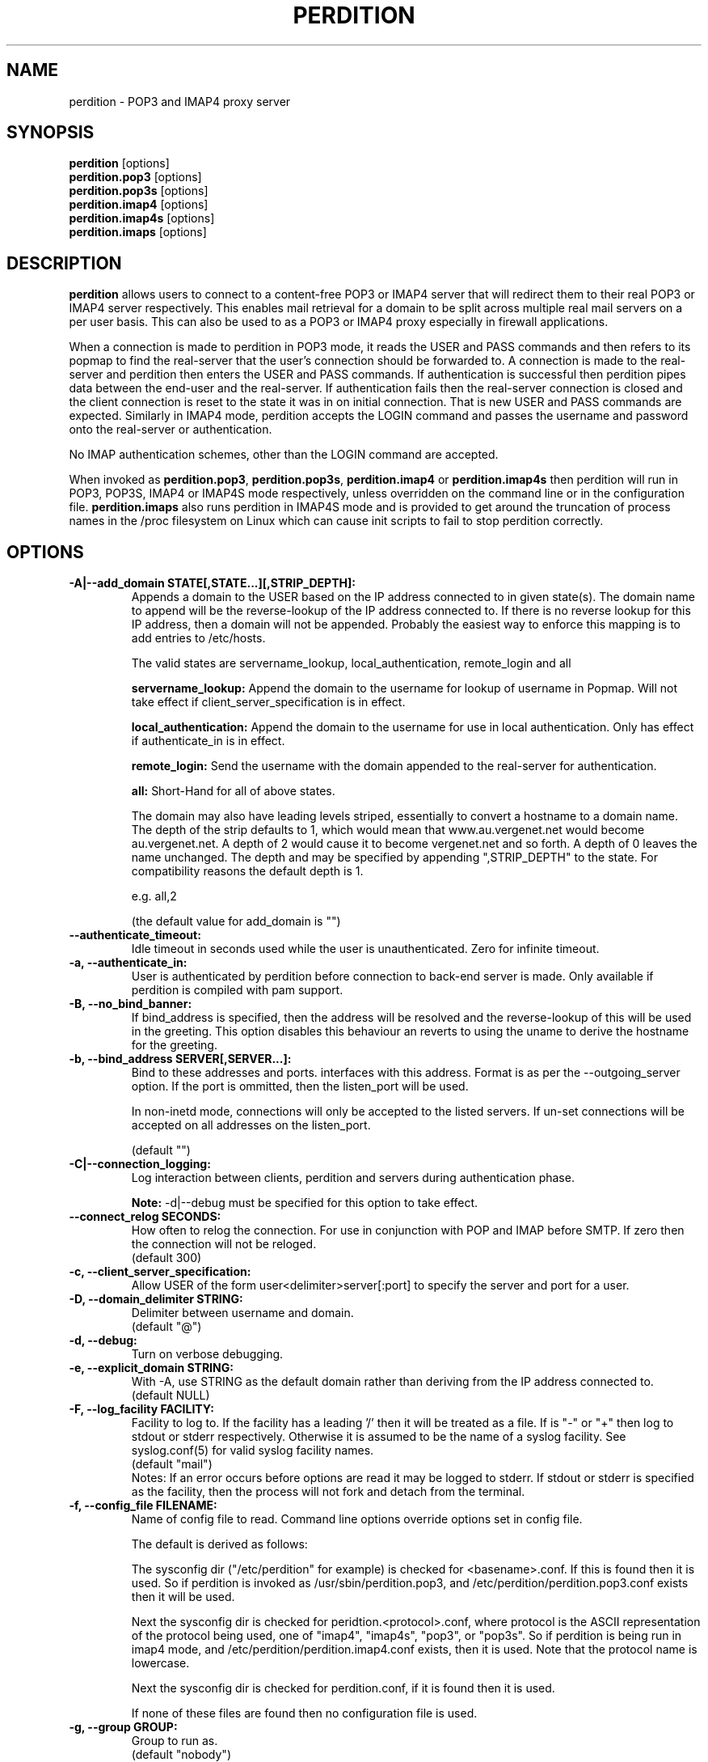 .\""""""""""""""""""""""""""""""""""""""""""""""""""""""""""""""""""""""
.\" perdition.8                                            December 2000
.\" Horms                                             horms@verge.net.au
.\"
.\" perdition
.\" Mail retrieval proxy server
.\" Copyright (C) 1999-2005  Horms <horms@verge.net.au>
.\" 
.\" This program is free software; you can redistribute it and/or
.\" modify it under the terms of the GNU General Public License as
.\" published by the Free Software Foundation; either version 2 of the
.\" License, or (at your option) any later version.
.\" 
.\" This program is distributed in the hope that it will be useful, but
.\" WITHOUT ANY WARRANTY; without even the implied warranty of
.\" MERCHANTABILITY or FITNESS FOR A PARTICULAR PURPOSE.  See the GNU
.\" General Public License for more details.
.\"
.\" You should have received a copy of the GNU General Public License
.\" along with this program; if not, write to the Free Software Foundation,
.\" Inc., 51 Franklin St, Fifth Floor, Boston, MA 02110-1301, USA.
.\"
.\""""""""""""""""""""""""""""""""""""""""""""""""""""""""""""""""""""""
.TH PERDITION 8 "12th June 2003"
.SH NAME
perdition \- POP3 and IMAP4 proxy server
.SH SYNOPSIS
\fBperdition\fP [options]
.br
\fBperdition.pop3\fP [options]
.br
\fBperdition.pop3s\fP [options]
.br
\fBperdition.imap4\fP [options]
.br
\fBperdition.imap4s\fP [options]
.br
\fBperdition.imaps\fP [options]
.SH DESCRIPTION
\fBperdition\fP allows users to connect to a content\-free POP3 or IMAP4
server that will redirect them to their real POP3 or IMAP4 server
respectively. This enables mail retrieval for a domain to be split across
multiple real mail servers on a per user basis.  This can also be used to
as a POP3 or IMAP4 proxy especially in firewall applications.
.P
When a connection is made to perdition in POP3 mode, it reads the USER and
PASS commands and then refers to its popmap to find the real-server that
the user's connection should be forwarded to.  A connection is made to the
real-server and perdition then enters the USER and PASS commands. If
authentication is successful then perdition pipes data between the end-user
and the real-server.  If authentication fails then the real-server
connection is closed and the client connection is reset to the state it was
in on initial connection. That is new USER and PASS commands are expected.
Similarly in IMAP4 mode, perdition accepts the LOGIN command and passes the
username and password onto the real-server or authentication.
.P
No IMAP authentication schemes, other than the LOGIN command are
accepted.
.P
When invoked as \fBperdition.pop3\fP, \fBperdition.pop3s\fP,
\fBperdition.imap4\fP or \fBperdition.imap4s\fP then perdition will run in
POP3, POP3S, IMAP4 or IMAP4S mode respectively, unless overridden on the
command line or in the configuration file.  \fBperdition.imaps\fP also runs
perdition in IMAP4S mode and is provided to get around the truncation of
process names in the /proc filesystem on Linux which can cause init scripts
to fail to stop perdition correctly.
.SH OPTIONS
.TP
.B \-A|\-\-add_domain STATE[,STATE...][,STRIP_DEPTH]:
Appends a domain to the USER based on the IP address connected to
in given state(s). The domain name to append will be the reverse-lookup
of the IP address connected to. If there is no reverse lookup for
this IP address, then a domain will not be appended. Probably the easiest
way to enforce this mapping is to add entries to /etc/hosts.
.sp
The valid states are servername_lookup, local_authentication, 
remote_login and all
.sp
.B servername_lookup:
Append the domain to the username for lookup of username in
Popmap. Will not take effect if client_server_specification is in effect.
.sp
.B local_authentication:
Append the domain to the username for use in local
authentication. Only has effect if authenticate_in is in effect.
.sp
.B remote_login:
Send the username with the domain appended to the real-server for 
authentication.
.sp
.B all:
Short-Hand for all of above states.
.sp
The domain may also have leading levels striped, essentially
to convert a hostname to a domain name. The depth of the strip
defaults to 1, which would mean that www.au.vergenet.net would
become au.vergenet.net. A depth of 2 would cause it to become 
vergenet.net and so forth. A depth of 0 leaves the name unchanged.
The depth and may be specified by appending ",STRIP_DEPTH" to the state. 
For compatibility reasons the default depth is 1.
.sp
e.g. all,2
.sp
(the default value for add_domain is "")
.TP
.B \-\-authenticate_timeout:
Idle timeout in seconds used while the user is unauthenticated. Zero for
infinite timeout.
.TP
.B \-a, \-\-authenticate_in:
User is authenticated by perdition before connection to back-end
server is made. Only available if perdition is compiled with pam
support.
.TP
.B \-B, \-\-no_bind_banner:
If bind_address is specified, then the address will be resolved
and the reverse\-lookup of this will be used in the greeting. This
option disables this behaviour an reverts to using the uname to
derive the hostname for the greeting.
.TP
.B \-b, \-\-bind_address SERVER[,SERVER...]:
Bind to these addresses and ports. interfaces with this address. 
Format is as per the \-\-outgoing_server option. If the port is
ommitted, then the listen_port will be used.
.sp
In non\-inetd mode, connections will only be accepted to the listed
servers. If un-set connections will be accepted on all addresses on the
listen_port.
.sp
(default "")
.TP
.B \-C|\-\-connection_logging:
Log interaction between clients, perdition and servers during
authentication phase.
.sp
\fBNote:\fP \-d|\-\-debug must be specified for this option to take effect.
.TP
.B \-\-connect_relog SECONDS:
How often to relog the connection.
For use in conjunction with POP and IMAP before SMTP.
If zero then the connection will not be reloged.
.br
(default 300)
.TP
.B \-c, \-\-client_server_specification:
Allow USER of the form user<delimiter>server[:port] to specify the
server and port for a user.
.TP
.B \-D, \-\-domain_delimiter STRING:
Delimiter between username and domain.
.br
(default "@")
.TP
.B \-d, \-\-debug:
Turn on verbose debugging.
.TP
.B \-e, \-\-explicit_domain STRING:
With \-A, use STRING as the default domain rather than deriving
from the IP address connected to.
.br
(default NULL)
.TP
.B \-F, \-\-log_facility FACILITY:
Facility to log to. If the facility has a leading '/' then it will
be treated as a file. If is "-" or "+" then log to stdout or stderr 
respectively. Otherwise it is assumed to be the name
of a syslog facility. See syslog.conf(5) for valid syslog facility
names.
.br
(default "mail")
.br 
Notes: If an error occurs before options are read it may be logged to 
stderr. If stdout or stderr is specified as the facility, then the 
process will not fork and detach from the terminal.
.TP
.B \-f, \-\-config_file FILENAME:
Name of config file to read.
Command line options override options set in config file.
.sp
The default is derived as follows:
.sp
The sysconfig dir ("/etc/perdition" for example)
is checked for <basename>.conf. If this is found then it is used.
So if perdition is invoked as /usr/sbin/perdition.pop3,
and /etc/perdition/perdition.pop3.conf exists then
it will be used.
.sp
Next the sysconfig dir is checked for peridtion.<protocol>.conf,
where protocol is the ASCII representation of the protocol
being used, one of "imap4", "imap4s", "pop3", or "pop3s".
So if perdition is being run in imap4 mode, and
/etc/perdition/perdition.imap4.conf exists, then
it is used. Note that the protocol name is lowercase.
.sp
Next the sysconfig dir is checked for perdition.conf,
if it is found then it is used.
.sp
If none of these files are found then no configuration file is used.
.TP
.B \-g, \-\-group GROUP:
Group to run as.
.br
(default "nobody")
.TP
.B \-h, \-\-help:
Display this message
.TP
.B \-I, \-\-capability, \-\-pop_capability, \-\-imap_capability STRING:
Capabilities for the protocol.
.sp
When using a POP3 based protocol, the capabilities should be
delimited by two spaces. This is because the capabilities themselves
may contain single spaces. The default is "UIDL  USER".
.sp
When using an IMAP4 based protocol, this string is taken as a string
literal that will be returned when a client issues the CAPABILITY
command. As such the capabilities should be space delimited.
The default is "IMAP4 IMAP4REV1". However, perdition does
support RFC 2088 non-synchronising string literals, if the real
servers also support this then the capability may be set to
"IMAP4 IMAP4REV1 LITERAL+".
.sp
If perdition is listening for TLS connections then the
capability STLS for POP3 or STARTTLS for IMAP4 will be
appended to the list of capabilities if it is not already 
present. Similarly these capabilities will be removed from
the list of capabilities if they are present and perdition is not
listening for TLS connections.
.sp
Perdition may also manipulate the capability in IMAP mode
to add and remove the LOGINDISABLED capability if the no_login capability
is in effect or if the ssl_mode includes tls_listen_force or
tls_outgoing_force.
.TP
.B \-i, \-\-inetd_mode:
Run in inetd mode
.TP
.B \-L, \-\-connection_limit LIMIT:
Maximum number of connections to accept simultaneously. A value of
zero sets no limit on the number of simultaneous connections.
.br
(default 0)
.TP
.B \-l, \-\-listen_port PORT_NUMBER|PORT_NAME:
Port to listen on.
.sp
The default is 110, 995, 143 and 993 in POP3, POP3S, IMAP4 and
IMAP4S mode respectively.
.TP
.B \-\-login_disabled:
Do not allow users to log in.
Also adds LOGINDISABLED to capability list in IMAP4 and IMAP4S mode.
.TP
.B \-\-log_passwd STATE:
Log the users password, otherwise just report it as "XXXXXX".
.br
(default "never")
.sp
.B fail: 
log the password on failed connection attepmts.
.sp
.B ok:
log the password on successful connection attepmts.
.sp
.B
never:
never log the password
.sp
.B
always:
always log the password
.TP
.B \-\-lower_case state[,state...]:
Convert usernames to lower case according the the locale in given
state(s). See A|add_domain for a description of the states.
.br
(default "(null)")
.TP
.B \-M, \-\-map_library FILENAME:
Library to open that provides functions to look up the server for a
user. An empty ("") library means that no library will be accessed 
and hence, no lookup will take place.
.br
(default "/usr/lib/libperditiondb_gdbm.so.0")
.TP
.B \-m, \-\-map_library_opt STRING:
String option to pass to database access function provided by the
library specified by the map_library directive. The treatment of
this string is up to the library. See perditiondb(5) for more details
of how individual map_libraries handle this string.
.br
(default "")
.TP
.B \-\-no_daemon:
Do not detach from terminal. Makes no sense if inetd_mode is in effect.
.TP
.B \-n, \-\-no_lookup:
Disable host and port lookup, implies no_bind_banner.
Please note that if this option is enabled, then perdition will
not resolve host or port names returned by popmap lookups, thus, your popmap
must return ip addresses and port numbers.
.TP
.B \-O, \-\-ok_line:
Use STRING as the OK line to send to the client. Overridden by server_resp_line.
OK and will be prepended to STRING, and in IMAP mode a tag
will also be prepended to the string.
.br
(default "You are so in")
.TP
.B \-\-server_ok_line:
This option is deprecated and may be removed in a future release.
Use server_resp_line instead.
If authentication with the real\-server is successful then send
the servers +OK line to the client, instead of generating one.
.TP
.TP
.B \-o, \-\-server_resp_line:
If authentication with the real\-server is successful then send
the servers response line to the client, instead of generating one.
.TP
.B \-P, \-\-protocol PROTOCOL:
Protocol to use.
.br
(default "POP3")
available protocols: "POP3, POP3S, IMAP4, IMAP4S"
.TP
.B \-p, \-\-outgoing_port PORT:
Default real-server port.
.br
See listen_port for defaults.
.TP
.B \-s, \-\-outgoing_server SERVER[,SERVER...]:
Define a server to use if a user is not in the popmap. Format is
servername|ip_address[:portname|portnumber]. Multiple servers may be 
delimited by a ','. If multiple servers are specified then they are 
used in a round robin fashion.
.br
(default "")
.TP
.B \-\-pid_file FILENAME:
Path for pidfile. Must be a full path starting with a '/'.
To allow perdition to remove the pid file after the owner of
the perdition process is changed to a non-root user, it is advised to
specify a pid file in a subdirectory of the system var state directory
(usually /var/run). This subdirectory should be unique to this perdition
invocation and will be created and have its owner and permissions set to
allow perdition to subsequently removed the pid file.  
.br
Empty for no pid file. Not used in inetd mode.
.br
(default <var_state_dir>/<basename>/<basename>.pid)
.TP
.B \-S, \-\-strip_domain STATE[,STATE]:
Allow USER of the from user<delimiter>domain where <delimiter>domain
will be striped off in given state(s).See add_domain for a
description of the states.
.TP
.B \-t, \-\-timeout SECONDS:
Idle timeout for post-authentication phase. Zero for infinite timeout.
.br
(default 1800)
.TP
.B \-u, \-\-username USERNAME:
User to run as.
.br
(default "nobody")
.TP
.B \-U, \-\-username_from_database:
If the servername in the popmap specified in the form:
user<delimiter>domain then use the username given by the servername.  If a
servername is given in this form then the domain will be used as the server
to connect to, regardless of this option.
.TP
.B \-q, \-\-quiet:
Only log errors. Overridden by debug
.TP
.B \-\-query_key FORMAT[,FORMAT...]:
Instead of using the username as supplied by the end user, possibly
modified by strip_domain, use the formats specified. The formats
will be used in order to query the popmap. The result from the first 
successful lookup will be used. The format is comprised of a string
of characters, delimited by ','. The following escape codes
are valid:
.sp
\\U: Long Username, the entire string supplied by 
    the end user, less any effects of 
    \-\-strip_domain.
.br
\\u: Short Username, the portion Long Username 
    before the domain delimiter.
.br
\\D: Domain Delimiter, as specified by 
    \-\-domain_delimiter
.br
\\d: Domain the portion Long Username after the
    domain delimiter.
.br
\\i: Source IP address of the connection
.br
\\I: Destination IP address of the connection
.br
\\p: Source port of the connection
.br
\\P: Destination port of the connection
.br
\\\\: Literal \\
.sp
As a ',' is the delimiter between formats, it cannot appear
within a format. All other characters other than the escape codes
above, and ',' are treated as literals.
.sp
Examples
.sp
Use the supplied username, the default behaviour
.br
\\U
.sp
Use the user portion of the supplied username, if this
doesn't work try the domain portion of the supplied 
username preceded by the domain delimiter
.br
\\u,\\D\\d
.sp
Use the destination IP address
.br
\\I
.sp
Escape codes interspersed with literals
.br
\\u\\da_domain,\\da_domain
.P
The options below relate to SSL/TLS support.
They are not available if perdition is compiled without SSL support.
.TP
.B \-\-ssl_mode MODE:
Use SSL and or TLS for the listening and/or outgoing connections.
A comma delimited list of: none, ssl_listen, ssl_outgoing,
ssl_all, tls_listen, tls_outgoing, tls_all, tls_listen_force,
tls_outgoing_force, tls_all_force. TLS is defined
in RFC 2595.
.br
(default "(null)")
.sp
.B none:
Do not use SSL or TLS for any connections. This is the same as
providing no option, the default.
.sp
.B ssl_listen:
When listening for incoming connections they will be treated
as SSL connections.
.sp
.B ssl_outgoing:
Use SSL to connect to real pop/imap servers.
.sp
.B ssl_all:
Short-Hand for ssl_listen,ssl_outgoing.
.sp
.B tls_listen:
When listening for incoming connections they will be treated
as TLS connections.
.sp
.B tls_outgoing:
Use TLS to connect to real pop/imap servers.
.sp
.B tls_all:
Short-Hand for tls_listen,tls_outgoing.
.sp
.B tls_listen_force:
Do not accept plain text authentication. In IMAP4 and IMAP4S mode,
the LOGINDISABLED capability until TLS has been initialised
by the client issuing a STARTTLS. In all modes mode
plain-text authentication is ignored.
Also sets tls_listen.
.sp
.B tls_outgoing_force:
Do not send authentication information if TLS cannot be negotiated.
Also sets tls_outgoing.
.sp
.B
tls_all_force:
Short-Hand for tls_listen_force,tls_outgoing_force.
.TP
.B \-\-ssl_ca_chain_file:
Sets the optional all-in-one file where you can assemble the
certificates of Certification Authorities (CA) which form the
certificate chain of the server certificate. This starts with the
issuing CA certificate of the "ssl_cert_file" certificate and can
range up to the root CA certificate. Such a file is simply the
concatenation of the various PEM-encoded CA Certificate files, usually
in certificate chain order. Overrides ssl_ca_file and ssl_ca_path.
.br
(default NULL, no CA certificate will be used)
.TP
.B \-\-ssl_ca_file FILENAME:
Certificate Authorities to use when verifying certificates of real servers.
Used for SSL or TLS outgoing connections.  When building the Certificate
Authorities chain, ssl_ca_file is used first, if set, and then ssl_ca_path,
if set.  See SSL_CTX_load_verify_locations(3) for format details.
.br
(default "/etc/perdition/perdition.ca.pem")
.TP
.B \-\-ssl_ca_path PATHNAME:
Certificate Authorities to use when verifying certificates of real servers.
Used for SSL or TLS outgoing connections.  "openssh c_rehash" should be run
in this directory when new certificates are added.  When building the
Certificate Authorities chain, ssl_ca_file is used first, if set, and then
ssl_ca_path, if set.  See SSL_CTX_load_verify_locations(3) for details.
.br
(default "/etc/perdition/perdition.ca/")
.TP
.B \-\-ssl_ca_accept_self_signed:
Accept self-signed certificate authorities.
.TP
.B \-\-ssl_cert_file FILENAME:
Certificate to use when listening for SSL or TLS connections. 
Should be in PEM format.
.br
(default "/etc/perdition/perdition.crt.pem")
.TP 
.B \-\-ssl_cert_accept_self_signed:
Accept self-signed certificates.
Used for SSL or TLS outgoing connections.
.TP
.B \-\-ssl_cert_accept_expired:
Accept expired certificates. This includes server certificates
and certificate authority certificates.
Used for SSL or TLS outgoing connections.
.TP
.B \-\-ssl_cert_accept_not_yet_valid:
Accept certificates that are not yet valid. This includes server
certificates and certificate authority certificates.
Used for SSL or TLS outgoing connections.
.TP
.B \-\-ssl_cert_verify_depth DEPTH:
Chain Depth to recurse to when verifying certificates.
Used for SSL or TLS outgoing connections.
.br
(default 9)
.TP
.B \-\-ssl_key_file FILENAME:
Public key to use when listening for SSL or TLS connections. 
Should be in PEM format.
.br
(default "/etc/perdition/perdition.key.pem")
.TP
.B \-\-ssl_listen_ciphers STRING:
Cipher list when listening for SSL or TLS connections as per
ciphers(1). If empty ("") then openssl's default will be used.
.br
(default "")
.TP
.B \-\-ssl_outgoing_ciphers STRING:
Cipher list when making outgoing SSL or TLS connections as per 
ciphers(1). If empty ("") then openssl's default will be used.
.br
(default "")
.TP
.B \-\-ssl_no_cert_verify:
Don't cryptographically verify the real-server's certificate.
Used for SSL or TLS outgoing connections.
.TP
.B \-\-ssl_no_cn_verify:
Don't verify the real-server's common name with the name used.
to connect to the server. Used for SSL or TLS outgoing connections.
.TP
.B \-\-ssl_passphrase_fd N:
File descriptor to read the passphrase for the certificate from.
Only the first line will be read.
(default 0)
.TP
Notes: 
Default value for binary flags is off.
.br
If a string argument is empty ("") then the option will not
be used unless noted otherwise.
.br
The defaults given refer to the values if perdition is compiled with
--sysconfdir=/etc as it would for many binary distributions. For the
actual defaults of a given perdition binary run "perdition --help"
.SH USER DATABASE (POPMAP)
For information on mechanisms for resolving users to a host and port and
information on the \-M|\-\-map_library and \-m|\-\-map_library_opt flags, please
see \fBperditiondb\fP(5).
.PP
Note that by specifying an map library no map lookups will occur and
all connections will use the \-s|\-\-outgoing_server. In this way perdition
can be configured as a "pure proxy".
.SH STAND\-ALONE MODE
Normally perdition will bind to a port, and listen for connections.  The
default port is 110 in POP3 mode and 143 in IMAP4 mode, an alternate port
can be specified with the \-l|\-\-listen_port command line option. In this 
mode perdition will fork to manage clients.
.PP
.B Stand\-Alone Mode: Debian and RPM Installation
.PP
In the Debian and RPM distributions perdition can be started and 
stopped in stand\-alone mode using:
.PP
/etc/init.d/perdition start
.br
/etc/init.d/perdition stop
.PP
Editing /etc/sysconfig/perdition (RPM) or /etc/default/perdition
(Debian) allows control of whether perdition
will be started in POP3 mode, IMAP4 mode or both (or neither).
.PP
The syntax for this file is:
.PP
.nf
RUN_PERDITION=[yes|no]
FLAGS="flags"
POP3=[yes|no]
POP3_FLAGS="flags"
POP3S=[yes|no]
POP3S_FLAGS="flags"
IMAP4=[yes|no]
IMAP4_FLAGS="flags"
IMAP4S=[yes|no]
IMAP4S_FLAGS="flags"
.fi
.PP
The file is sourced into the init script so normal bash syntax
applies. Blank lines are ignored, as is anything after a # on a line.
.PP
e.g.
.PP
.nf
RUN_PERDITION=yes
POP3=on
POP3_FLAGS="--ssl_mode tls_listen"
POP3S=on
IMAP4_FLAGS="--ssl_mode tls_listen"
IMAP4=on
POP3S_FLAGS="--ssl_mode ssl_listen -p 110"
IMAP4S=on
IMAP4S_FLAGS="--ssl_mode ssl_listen -p 143"
.fi
.SH INETD MODE
Perdition can be used in conjunction with inetd. This enables perdition to
benefit from tcpd where access can be controlled to some extent using
/etc/hosts.allow and /etc/hosts.deny.
Sample /etc/inetd.conf entries follow:
.PP
pop3  stream tcp nowait root /usr/sbin/tcpd /usr/sbin/perdition.pop3 \-i
.br
pop3s stream tcp nowait root /usr/sbin/tcpd /usr/sbin/perdition.pop3s \-i
.br
imap2 stream tcp nowait root /usr/sbin/tcpd /usr/sbin/perdition.imap4 \-i
.br
imaps stream tcp nowait root /usr/sbin/tcpd /usr/sbin/perdition.imap4s \-i
.PP
inetd should then be restarted
.SH LOCAL AUTHENTICATION
If perdition has been compiled against libpam, it may  be set up to
authenticate the user locally once the USER and PASS commands are entered
by specifying the \-a|\-\-authenticate_in option on the command line. This
authentication happens before the connection to the foreign server is made
and must succeed for a connection to the foreign server to be made. 
.PP
This authentication uses PAM and a sample pam configuration file for
perdition can be found in etc/pam.d/perdition in the source tree. This
should be dropped into /etc/pam.d.
.SH DOMAIN DELIMITER
A multi character domain delimiter can be set using the \-d|\-\-domain
delimiter option. This sets the delimiter used in conjunction with the
\-S|\-\-strip_domain and \-c|\-\-client_server_specification options.
.SH USER PORT SPECIFICATION
If perdition is invoked with the \-c|\-\-client_server_specification flag
then the user may optionally specify the server and port that perdition
should connect to for the client using the syntax
user<delimiter>host[:port].
.PP
Example:
.nf
IMAP4

0 login henry@that.host:143

POP3

user james@other.host
.fi
.SH IDLE TIMEOUTS
Perdition allows two idle timeouts to be configured. \-\-authentication_timeout
is used before the user has been successfully authenticated with the
back-end server. And after that \-\-timeout is used.

The default value for both timeouts is is 1800.
A timeout value of 0 means that the timeouts are disabled and clients and
back\-end servers can idle indefinitely, though in practice a TCP timeout
will be in effect.
.SH LOOP DETECTION
The greeting that perdition displays when accepting an incoming connection
is "+OK POP3 Ready <hostname>" or "* OK IMAP4 Ready <hostname>" in POP3 and
IMAP4 modes respectively. If when perdition connects to the back\-end server
the greeting string matches the greeting string of the perdition process
making the connection then it is assumed that perdition is connecting to
itself and a "Re\-Authentication Failure" is returned to the client.
.SH CONFIGURATION FILE
The format of a line of the configuration file is:
.PP
<key> <value>
.PP
Key is either a short or long option as per
perdition \-h|\-\-help, without the leading \- or \-\-.  Blank lines are
ignored, as is anything including and after a # (hash) on a
line. If a \\ precedes a new line then the lines will be concatenated.
IF a \\ precedes any other character, including a # (hash) it
will be treated as a literal. Anything inside single quotes (')
will be treated as a literal. Anything other than a (') inside
double quotes (") will be treated as a literal. Whitespace
in keys must be escaped or quoted. Whitespace in values
need not be escaped or quoted.
.P
Options that do not make sense in the configuration file such
as h|help and f|config_file  are ignored. Options specified on
the command line override the options in this file.
.PP
Example configuration File.
.nf
# perdition.conf
l           110             #Short option used as key
group       mail            #Long option used as key
a                           #Option with no argument
.fi
.SH POP BEFORE SMTP
Perdition supports POP before SMTP in both POP3 and IMAP4 mode
by logging having logging the following messages:
.P
When a user connects:
.P
Connect: <source_ip_address>[inetd_pid=<pid>]
.P
When a user is authenticated
.P
Auth: <source_ip_address> user="<username>" passwprd="<passwowd>" 
server="<servername"> port="<port>" status=failed...|ok
.P
When a user disconnects
.P
Close: <source_ip_address> user="<username>" received=<bytes> sent=<bytes>
.SH LOGGING
By default, logs are logged via syslog using the facility mail.  You should
inspect /etc/syslog.conf to find where these logs are written.  Under
Debian these logs will be written to /var/log/mail.log, under Red Hat 7.x 
these logs will be written to /var/log/maillog, under Solaris 8
these logs will be written to /var/log/syslog.  Normally each session will
have two perdition log entries.  Logs are prepended, depending on syslog
with the date, host, and perdition[<pid>]: .
.PP
Fatal errors are also logged with a priority of err. In stand\-alone mode
the startup parameters are logged on initialisation.  If the \-d|\-\-debug
command line option or configuration file directive is used then startup
parameters are logged regardless of other configuration directives and in
both stand\-alone and identd mode additional debugging messages are logged
with a priority of debug. As the flag implies, this is useful for debugging
but is probably too verbose for production systems. If the \-q|\-\-quiet
command line option or configuration file directive is used, only errors
will be logged. This is overridden by \-d|\-\-debug.
.SH SSL/TLS Support
Perdition supports using SSLv2 and SSLv3 to encrypt sessions between
end users and perdition and sessions between perdition and real servers.
SSL may be used for either, both or none of these classes of connections.
.P
The public key and certificate files should be in PEM format.
As a quick guide, the files may be generated using openssl with the
following command:
.nf
.P
openssl req \-new \-x509 \-nodes \\
  \-out perdition.crt.pem \-keyout perdition.key.pem \-days 365
.fi
.SH FILES
.TP
\fC/etc/perdition/perdition.conf
.SH SEE ALSO
perditiondb(5), inetd(8), syslog.conf(5), syslogd(8)
.SH AUTHORS
.B Lead
.br
Horms <horms@verge.net.au>
.PP
.B Perditiondb Library Authors
.br
Frederic Delchambre <dedel@freegates.be>      (MySQL)
.br
Chris Stratford: <chriss@uk.uu.net>           (LDAP and Berkeley DB)
.br
Nathan Neulinger <nneul@umr.edu>              (NIS)
.PP
.B Contributing Authors
.br
Daniel Roesen <droesen@entire\-systems.com>
.br
Clinton Work <work@scripty.com>
.br
Youri <ya@linkline.be>
.br
Jeremy Nelson <jnelson@optusnet.com.au>
.br
Wim Bonis <bonis@solution\-service.de>
.br
Arvid Requate <arvid@Team.OWL\-Online.DE>
.br
Mikolaj J. Habryn <dichro@rcpt.to>
.br
Ronny Cook <ronny@asiaonline.net>
.br
Geoff Mitchell <g.mitchell@videonetworks.com>
.br
Willi Langenberger <wlang@wu\-wien.ac.at>
.br
Matt Prigge <mprigge@pobox.com>
.br
Wolfgang Breyha <wolfgang.breyha@uta.at>
